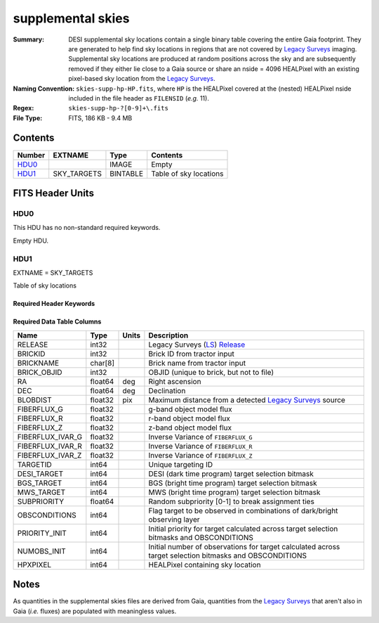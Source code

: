 ==================
supplemental skies
==================

:Summary: DESI supplemental sky locations contain a single binary table covering the entire
    Gaia footprint. They are generated to help find sky locations in regions that are not covered
    by `Legacy Surveys`_ imaging. Supplemental sky locations are produced at random positions
    across the sky and are subsequently removed if they either lie close to a Gaia source or
    share an nside = 4096 HEALPixel with an existing pixel-based sky location from the
    `Legacy Surveys`_.
:Naming Convention: ``skies-supp-hp-HP.fits``,
    where ``HP`` is the HEALPixel covered
    at the (nested) HEALPixel nside included in the file header as ``FILENSID``
    (*e.g.* 11).
:Regex: ``skies-supp-hp-?[0-9]+\.fits``
:File Type: FITS, 186 KB - 9.4 MB

Contents
========

====== =========== ======== ===================
Number EXTNAME     Type     Contents
====== =========== ======== ===================
HDU0_              IMAGE    Empty
HDU1_  SKY_TARGETS BINTABLE Table of sky locations
====== =========== ======== ===================


FITS Header Units
=================

HDU0
----

This HDU has no non-standard required keywords.

Empty HDU.

HDU1
----

EXTNAME = SKY_TARGETS

Table of sky locations

Required Header Keywords
~~~~~~~~~~~~~~~~~~~~~~~~

.. collapse:: Required Header Keywords Table

    .. rst-class:: keywords

    ======== ============= ===== ==================================
    KEY      Example Value Type  Comment
    ======== ============= ===== ==================================
    NAXIS1   136           int   width of table in bytes
    NAXIS2   2342          int   number of rows in table
    SUPP     T             bool  ``True`` if sky locations are supplemental (i.e. are `not` derived from the `Legacy Surveys`_)
    GAIADR   2             int   Gaia Data Release used to select supplemental skies
    NPERSDEG 18000.0       float density of sky locations generated per sq. deg.
    HPXNSIDE 64            int   HEALPix nside for column `HPXPIXEL`
    HPXNEST  T             bool  HEALPix nested (not ring) ordering
    SUBPSEED 12583926      int   random seed used to generate `SUBPRIORITY` values
    RADIUS   2.0           float separation (arcsec) at which to avoid Gaia sources
    MINDEC   -90.0         float minimum declination for GFAs that are not selected from the Legacy Surveys
    MINGALB  0.0           float closest latitude to Galactic Plane for GFAs that are not selected from the Legacy Surveys
    MASKED   T             bool  ``True`` if targets were masked to avoid bright sources
    MASKDIR  "masks/"      str   location of directory of masks used to avoid bright sources
    CMDLINE  "/global/"    str   command-line call used to generate target file
    FILENSID 2             int   HEALPix nside covered by file
    FILENEST T             bool  HEALPix nested (not ring) ordering
    FILEHPX  "11"          str   HEALPix pixel(s) covered by file
    ======== ============= ===== ==================================

Required Data Table Columns
~~~~~~~~~~~~~~~~~~~~~~~~~~~

.. rst-class:: columns

================================= ========== ======= ===================
Name                              Type       Units   Description
================================= ========== ======= ===================
RELEASE                           int32              Legacy Surveys (`LS`_) `Release`_
BRICKID                           int32              Brick ID from tractor input
BRICKNAME                         char[8]            Brick name from tractor input
BRICK_OBJID                       int32              OBJID (unique to brick, but not to file)
RA                                float64    deg     Right ascension
DEC                               float64    deg     Declination
BLOBDIST                          float32    pix     Maximum distance from a detected `Legacy Surveys`_ source
FIBERFLUX_G                       float32            g-band object model flux
FIBERFLUX_R                       float32            r-band object model flux
FIBERFLUX_Z                       float32            z-band object model flux
FIBERFLUX_IVAR_G                  float32            Inverse Variance of ``FIBERFLUX_G``
FIBERFLUX_IVAR_R                  float32            Inverse Variance of ``FIBERFLUX_R``
FIBERFLUX_IVAR_Z                  float32            Inverse Variance of ``FIBERFLUX_Z``
TARGETID                          int64              Unique targeting ID
DESI_TARGET                       int64              DESI (dark time program) target selection bitmask
BGS_TARGET                        int64              BGS (bright time program) target selection bitmask
MWS_TARGET                        int64              MWS (bright time program) target selection bitmask
SUBPRIORITY                       float64            Random subpriority [0-1] to break assignment ties
OBSCONDITIONS                     int64              Flag target to be observed in combinations of dark/bright observing layer
PRIORITY_INIT                     int64              Initial priority for target calculated across target selection bitmasks and OBSCONDITIONS
NUMOBS_INIT                       int64              Initial number of observations for target calculated across target selection bitmasks and OBSCONDITIONS
HPXPIXEL                          int64              HEALPixel containing sky location
================================= ========== ======= ===================

.. _`Legacy Surveys`: http://legacysurvey.org
.. _`LS`: http://legacysurvey.org/dr9/catalogs/
.. _`ellipticity component`: http://legacysurvey.org/dr9/catalogs/
.. _`Release`: http://legacysurvey.org/release/
.. _`Morphological Model`: http://legacysurvey.org/dr9/catalogs/
.. _`Tycho-2`: https://heasarc.nasa.gov/W3Browse/all/tycho2.html
.. _`Gaia`: https://gea.esac.esa.int/archive/documentation//GDR2/Gaia_archive/chap_datamodel/sec_dm_main_tables/ssec_dm_gaia_source.html

Notes
=====

As quantities in the supplemental skies files are derived from Gaia,
quantities from the `Legacy Surveys`_ that aren't also in Gaia (`i.e.`
fluxes) are populated with meaningless values.
